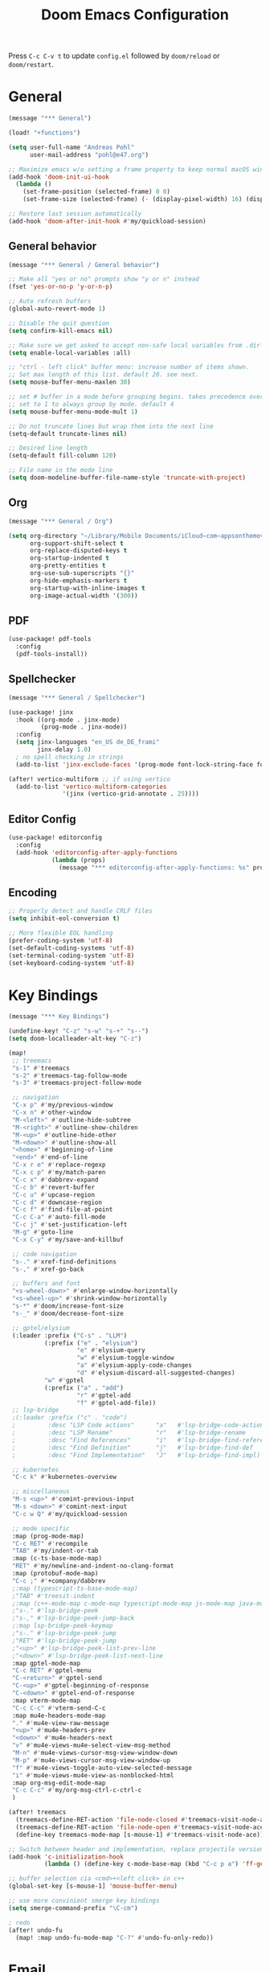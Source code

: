 #+title: Doom Emacs Configuration
#+startup: overview

Press =C-c C-v t= to update =config.el= followed by ~doom/reload~ or ~doom/restart~.

* General

#+begin_src emacs-lisp :tangle yes
(message "*** General")

(load! "+functions")

(setq user-full-name "Andreas Pohl"
      user-mail-address "pohl@e47.org")

;; Maximize emacs w/o setting a frame property to keep normal macOS window management working
(add-hook 'doom-init-ui-hook
  (lambda ()
    (set-frame-position (selected-frame) 0 0)
    (set-frame-size (selected-frame) (- (display-pixel-width) 16) (display-pixel-height) t)))

;; Restore last session automatically
(add-hook 'doom-after-init-hook #'my/quickload-session)
#+end_src

** General behavior

#+begin_src emacs-lisp :tangle yes
(message "*** General / General behavior")

;; Make all "yes or no" prompts show "y or n" instead
(fset 'yes-or-no-p 'y-or-n-p)

;; Auto refresh buffers
(global-auto-revert-mode 1)

;; Disable the quit question
(setq confirm-kill-emacs nil)

;; Make sure we get asked to accept non-safe local variables from .dir-locals.el files
(setq enable-local-variables :all)

;; "ctrl - left click" buffer menu: increase number of items shown.
;; Set max length of this list. default 20. see next.
(setq mouse-buffer-menu-maxlen 30)

;; set # buffer in a mode before grouping begins. takes precedence over previous
;; set to 1 to always group by mode. default 4
(setq mouse-buffer-menu-mode-mult 1)

;; Do not truncate lines but wrap them into the next line
(setq-default truncate-lines nil)

;; Desired line length
(setq-default fill-column 120)

;; File name in the mode line
(setq doom-modeline-buffer-file-name-style 'truncate-with-project)
#+end_src

** Org

#+begin_src emacs-lisp :tangle yes
(message "*** General / Org")

(setq org-directory "~/Library/Mobile Documents/iCloud~com~appsonthemove~beorg/Documents/org/"
      org-support-shift-select t
      org-replace-disputed-keys t
      org-startup-indented t
      org-pretty-entities t
      org-use-sub-superscripts "{}"
      org-hide-emphasis-markers t
      org-startup-with-inline-images t
      org-image-actual-width '(300))
#+end_src

** PDF

#+begin_src emacs-lisp :tangle yes
(use-package! pdf-tools
  :config
  (pdf-tools-install))
#+end_src

** Spellchecker

#+begin_src emacs-lisp :tangle no
(message "*** General / Spellchecker")

(use-package! jinx
  :hook ((org-mode . jinx-mode)
         (prog-mode . jinx-mode))
  :config
  (setq jinx-languages "en_US de_DE_frami"
        jinx-delay 1.0)
  ; no spell checking in strings
  (add-to-list 'jinx-exclude-faces '(prog-mode font-lock-string-face font-lock-comment-face)))

(after! vertico-multiform ;; if using vertico
  (add-to-list 'vertico-multiform-categories
               '(jinx (vertico-grid-annotate . 25))))
#+end_src

** Editor Config

#+begin_src emacs-lisp :tangle no
(use-package! editorconfig
  :config
  (add-hook 'editorconfig-after-apply-functions
            (lambda (props)
              (message "*** editorconfig-after-apply-functions: %s" props))))
#+end_src
** Encoding

#+begin_src emacs-lisp :tangle yes
;; Properly detect and handle CRLF files
(setq inhibit-eol-conversion t)

;; More flexible EOL handling
(prefer-coding-system 'utf-8)
(set-default-coding-systems 'utf-8)
(set-terminal-coding-system 'utf-8)
(set-keyboard-coding-system 'utf-8)
#+end_src

* Key Bindings

#+begin_src emacs-lisp :tangle yes
(message "*** Key Bindings")

(undefine-key! "C-z" "s-w" "s-+" "s--")
(setq doom-localleader-alt-key "C-z")

(map!
 ;; treemacs
 "s-1" #'treemacs
 "s-2" #'treemacs-tag-follow-mode
 "s-3" #'treemacs-project-follow-mode

 ;; navigation
 "C-x p" #'my/previous-window
 "C-x n" #'other-window
 "M-<left>" #'outline-hide-subtree
 "M-<right>" #'outline-show-children
 "M-<up>" #'outline-hide-other
 "M-<down>" #'outline-show-all
 "<home>" #'beginning-of-line
 "<end>" #'end-of-line
 "C-x r e" #'replace-regexp
 "C-x c p" #'my/match-paren
 "C-c x" #'dabbrev-expand
 "C-c b" #'revert-buffer
 "C-c u" #'upcase-region
 "C-c d" #'downcase-region
 "C-c f" #'find-file-at-point
 "C-c C-a" #'auto-fill-mode
 "C-c j" #'set-justification-left
 "M-g" #'goto-line
 "C-x C-y" #'my/save-and-killbuf

 ;; code navigation
 "s-." #'xref-find-definitions
 "s-," #'xref-go-back

 ;; buffers and font
 "<s-wheel-down>" #'enlarge-window-horizontally
 "<s-wheel-up>" #'shrink-window-horizontally
 "s-*" #'doom/increase-font-size
 "s-_" #'doom/decrease-font-size

 ;; gptel/elysium
 (:leader :prefix ("C-s" . "LLM")
          (:prefix ("e" . "elysium")
                   "e" #'elysium-query
                   "w" #'elysium-toggle-window
                   "a" #'elysium-apply-code-changes
                   "d" #'elysium-discard-all-suggested-changes)
          "w" #'gptel
          (:prefix ("a" . "add")
                   "r" #'gptel-add
                   "f" #'gptel-add-file))
 ;; lsp-bridge
 ;(:leader :prefix ("c" . "code")
 ;         :desc "LSP Code actions"      "a"   #'lsp-bridge-code-action
 ;         :desc "LSP Rename"            "r"   #'lsp-bridge-rename
 ;         :desc "Find References"       "i"   #'lsp-bridge-find-references
 ;         :desc "Find Definition"       "j"   #'lsp-bridge-find-def
 ;         :desc "Find Implementation"   "J"   #'lsp-bridge-find-impl)

 ;; kubernetes
 "C-c k" #'kubernetes-overview

 ;; miscellaneous
 "M-s <up>" #'comint-previous-input
 "M-s <down>" #'comint-next-input
 "C-c w Q" #'my/quickload-session

 ;; mode specific
 :map (prog-mode-map)
 "C-c RET" #'recompile
 "TAB" #'my/indent-or-tab
 :map (c-ts-base-mode-map)
 "RET" #'my/newline-and-indent-no-clang-format
 :map (protobuf-mode-map)
 "C-c ;" #'+company/dabbrev
 ;:map (typescript-ts-base-mode-map)
 ;"TAB" #'treesit-indent
 ;:map (c++-mode-map c-mode-map typescript-mode-map js-mode-map java-mode-map)
 ;"s-." #'lsp-bridge-peek
 ;"s-," #'lsp-bridge-peek-jump-back
 ;:map lsp-bridge-peek-keymap
 ;"s-." #'lsp-bridge-peek-jump
 ;"RET" #'lsp-bridge-peek-jump
 ;"<up>" #'lsp-bridge-peek-list-prev-line
 ;"<down>" #'lsp-bridge-peek-list-next-line
 :map gptel-mode-map
 "C-c RET" #'gptel-menu
 "C-<return>" #'gptel-send
 "C-<up>" #'gptel-beginning-of-response
 "C-<down>" #'gptel-end-of-response
 :map vterm-mode-map
 "C-c C-c" #'vterm-send-C-c
 :map mu4e-headers-mode-map
 "." #'mu4e-view-raw-message
 "<up>" #'mu4e-headers-prev
 "<down>" #'mu4e-headers-next
 "v" #'mu4e-views-mu4e-select-view-msg-method
 "M-n" #'mu4e-views-cursor-msg-view-window-down
 "M-p" #'mu4e-views-cursor-msg-view-window-up
 "f" #'mu4e-views-toggle-auto-view-selected-message
 "i" #'mu4e-views-mu4e-view-as-nonblocked-html
 :map org-msg-edit-mode-map
 "C-c C-c" #'my/org-msg-ctrl-c-ctrl-c
 )

(after! treemacs
  (treemacs-define-RET-action 'file-node-closed #'treemacs-visit-node-ace)
  (treemacs-define-RET-action 'file-node-open #'treemacs-visit-node-ace)
  (define-key treemacs-mode-map [s-mouse-1] #'treemacs-visit-node-ace))

;; Switch between header and implementation, replace projectile version as this one here works outside of projects
(add-hook 'c-initialization-hook
          (lambda () (define-key c-mode-base-map (kbd "C-c p a") 'ff-get-other-file)))

;; buffer selection cia <cmd>+<left click> in c++
(global-set-key [s-mouse-1] 'mouse-buffer-menu)

;; use more convinient smerge key bindings
(setq smerge-command-prefix "\C-cm")

; redo
(after! undo-fu
  (map! :map undo-fu-mode-map "C-?" #'undo-fu-only-redo))
#+end_src

* Email

I'm using mu4e and org-msg coming with doom. Unfortunately org-msg needs some fixing to work properly.

#+begin_src emacs-lisp :tangle yes
(message "*** Email")

(use-package! mu4e
  ;; Fix the setup of org-msg for mu4e
  :init (add-hook 'org-msg-mode-hook
                  (lambda ()
                    (org-msg-mode-mu4e)
                    (org-msg-edit-mode-mu4e)
                    ;; this fixes the problem of not closing the edit buffer properly
                    (add-hook 'message-sent-hook
                              (lambda ()
                                (my/message-kill-buffer-no-query)
                                (mu4e-compose-post-restore-window-configuration)))))
  :config
  (setq mail-user-agent 'mu4e-user-agent ; important for org-msg
        mu4e-view-show-images t
        mu4e-compose-signature-auto-include nil
        mu4e-use-fancy-chars t
        mu4e-split-view 'vertical
        mu4e-headers-visible-columns 120

        ; send setup, see ~/.msmtprc
        sendmail-program (executable-find "msmtp")
        send-mail-function #'smtpmail-send-it
        message-sendmail-f-is-evil t
        message-sendmail-extra-arguments '("--read-envelope-from")

        message-send-mail-function #'message-send-mail-with-sendmail

        ; receive setup, see ~/.mbsyncrc
        mu4e-get-mail-command "mbsync --config ~/.mbsyncrc e47"
        mu4e-update-interval 300
        mu4e-headers-auto-update t

        ; bookmarks
        mu4e-bookmarks '((:name "Unread"
                          :query "maildir:/INBOX AND flag:unread"
                          :key ?i
                          :favorite t))

        ; dirs
        mu4e-drafts-folder "/Drafts"
        mu4e-sent-folder "/Sent"
        mu4e-trash-folder "/Trash"
        mu4e-refile-folder "/Archive"
        mu4e-maildir-shortcuts '((:maildir "/INBOX" :key ?i)
                                 (:maildir "/Sent" :key ?s)
                                 (:maildir "/Drafts" :key ?d)
                                 (:maildir "/Trash" :key ?t)
                                 (:maildir "/Junk" :key ?j)
                                 (:maildir "/Spam" :key ?g :hide-unread t))

        ; avoid replying to ourselves
        mu4e-compose-reply-ignore-address '("no-?reply" "pohl@e47.org")))

(use-package! mu4e-views
  :defer nil
  :after mu4e
  :config
  (setq mu4e-views-default-view-method "html" ;; make xwidgets default
        ;; when pressing n and p stay in the current window
        mu4e-views-next-previous-message-behaviour 'stick-to-current-window
        ;; automatically open messages when moving in the headers view
        mu4e-views-auto-view-selected-message t)
  (mu4e-views-mu4e-use-view-msg-method "gnus")) ;; select the default

(setq browse-url-browser-function 'browse-url-generic
      browse-url-generic-program "arc-cli"
      browse-url-generic-args '("new-little-arc"))

#+end_src

* Looks

#+begin_src emacs-lisp :tangle yes
(message "*** Looks")
#+end_src

** Theme

#+begin_src emacs-lisp :tangle yes
(setq doom-theme 'doom-city-lights)
#+end_src

** Font

#+begin_src emacs-lisp :tangle yes
(defvar my/fixed-font "Iosevka Comfy")
(defvar my/variable-font "Roboto")

(setq doom-font
      (font-spec :family my/fixed-font :size 13)
      doom-variable-pitch-font
      (font-spec :family my/variable-font :size 13))

;; zoom in/out steps
(setq doom-font-increment 1)
#+end_src

** Line numbers

#+begin_src emacs-lisp :tangle yes
;; This determines the style of line numbers in effect. If set to `nil', line
;; numbers are disabled. For relative line numbers, set this to `relative'.
(setq display-line-numbers-type t)

;; Always fixed font even in variable-pitch-mode
(set-face-attribute 'line-number nil :font my/fixed-font)
(set-face-attribute 'line-number-current-line nil :font my/fixed-font)
#+end_src

** Titlebar

#+begin_src emacs-lisp :tangle yes
;; Set the project name as frame title (window name in macOS)
(setq frame-title-format '("" "%b" (:eval
                                    (let ((project-name (projectile-project-name)))
                                      (unless (string= "-" project-name)
                                        (format " in [%s]" project-name))))))

(add-hook 'doom-init-ui-hook
  (lambda ()
    ;; Enable/disable toolbar mode to set the proper (minimal) titlebar height (macOS)
    (tool-bar-mode 1)
    (tool-bar-mode 0)))
#+end_src

** Treemacs

#+begin_src emacs-lisp :tangle yes
(after! treemacs
  (setq treemacs-width 45)
  (treemacs-follow-mode 1)
  (treemacs-project-follow-mode 1)
  (set-face-attribute 'treemacs-root-face nil :height 1.0)
  ;; treemacs png/svg special icons don't look great, so we patch the icon set
  (add-hook 'treemacs-mode-hook 'my/update-treemacs-icons))
#+end_src

** Org

#+begin_src emacs-lisp :tangle yes
(after! org-mode
  (setq org-support-shift-select t
        org-replace-disputed-keys t))

(use-package! org-modern
  :after org
  :hook ((org-mode . global-org-modern-mode)
         (org-mode . (lambda ()
                       ;; increase line spacing a little
                       (setq-local default-text-properties '(line-spacing 0.1 line-height 1.1)))))
  :config
  (setq org-modern-star 'replace
        org-modern-label-border 0.3
        org-modern-replace-stars "●●●●●"
        org-modern-todo-faces (quote (("WAIT" :inherit org-modern-todo :height 1.2 :foreground "goldenrod")
                                      ("HOLD" :inherit org-modern-todo :height 1.2 :foreground "indian red")
                                      ("DONE" :inherit org-modern-todo :height 1.2 :inverse-video nil
                                       :foreground "white" :distant-foreground "white" :background "grey25"))))
  ;; Make the document title a bit bigger
  (set-face-attribute 'org-document-title nil :font my/variable-font :weight 'bold :height 1.3 :underline t)
  ;; Resize headings
  (dolist (face '((org-level-1 . 1.1)
                  (org-level-2 . 1.1)
                  (org-level-3 . 1.1)
                  (org-level-4 . 1.1)
                  (org-level-5 . 1.1)
                  (org-level-6 . 1.1)
                  (org-level-7 . 1.1)
                  (org-level-8 . 1.1)))
    (set-face-attribute (car face) nil :font my/variable-font :height (cdr face))))

(after! org-modern-faces
  (set-face-attribute 'org-modern-symbol nil :family my/fixed-font))

(use-package! mixed-pitch
  :after org
  :hook (org-mode . mixed-pitch-mode))
#+end_src

** PGmacs

The pgmacs theme is not cool.... this is not complete, but sets some reasonable colors for browsing.

#+begin_src emacs-lisp :tangle yes
(use-package! pgmacs
  :config
  (set-face-attribute 'pgmacs-table-data nil :foreground "gray")
  (set-face-attribute 'pgmacs-column-foreign-key nil :foreground "orange")
  (setq pgmacs-row-colors '("#1D252C" "#181E24")
        pgmacs-deleted-color "#B93448")
  )
#+end_src

** Tags

Not compatible with org-mode / org-modern.

#+begin_src emacs-lisp :tangle no
(use-package! svg-tag-mode
  :defer t
  :config
  (setq svg-tag-tags
      '(("TODO" . ((lambda (tag) (svg-tag-make "TODO"))))
        ("FIXME" . ((lambda (tag) (svg-tag-make "FIXME")))))
  ))
#+end_src

* Coding

** General coding settings

#+begin_src emacs-lisp :tangle yes
(message "*** Coding / General")

;; Compilation buffer: stop at the first error and skip warnings
(setq compilation-scroll-output 'next-error
      compilation-skip-threshold 2)
#+end_src

Setup mappings to switch between C++ headers and implementation files.

#+begin_src emacs-lisp :tangle yes
(defvar my/cpp-other-file-alist
  '(("\\.cpp\\'" (".h" ".hpp" ".ipp"))
    ("\\.ipp\\'" (".hpp" ".cpp"))
    ("\\.hpp\\'" (".ipp" ".cpp"))
    ("\\.cxx\\'" (".hxx" ".ixx"))
    ("\\.ixx\\'" (".cxx" ".hxx"))
    ("\\.hxx\\'" (".ixx" ".cxx"))
    ("\\.cc\\'" (".h" ".hh"))
    ("\\.mm\\'" (".h"))
    ("\\.m\\'" (".h"))
    ("\\.c\\'" (".h"))
    ("\\.h\\'" (".cpp" ".cc" ".cxx" ".c" ".mm"))))

(setq-default ff-other-file-alist 'my/cpp-other-file-alist)
#+end_src

Setup C++ custom indention via ~clang-format~.  (/Deprecated in favor of tree-sitter, see below)/

#+begin_src emacs-lisp :tangle no
(add-hook 'c-mode-common-hook 'my/clang-format-indent)
(add-hook 'c++-mode-hook 'my/clang-format-indent)
#+end_src

Make sure projectile show vertico completions.

#+begin_src emacs-lisp :tangle yes
(setq projectile-completion-system 'default)
#+end_src

** Git

#+begin_src emacs-lisp :tangle yes
(message "*** Coding / Git")

;; Make the git summary line longer
(after! magit
  (setq git-commit-summary-max-length 120))
#+end_src

** Code completion and linting (LSP / lsp-bridge)

To make this work
- set tange to yes below
- deactivate lsp-mode
- in init.el:
  - disable company and remove all +lsp flags
- in packages.el:
  - enable lsp-brdge and flymake-bidge

#+begin_src emacs-lisp :tangle no
(message "*** Coding / LSP - lsp-bridge")

(use-package! yasnippet
  :ensure t
  :config
  (yas-global-mode 1))

(use-package! orderless
  :ensure t
  :custom
  (completion-styles '(orderless basic))
  (completion-category-overrides '((file (styles basic partial-completion)))))

(use-package! lsp-bridge
  :init
  ;; JAVA: Automatically generate custom configurations based on the project and add
  ;; necessary startup parameters.
  (require 'lsp-bridge-jdtls)

  :config
  (setq lsp-bridge-enable-log nil
        lsp-bridge-enable-mode-line t
        lsp-bridge-enable-completion-in-string t
        lsp-bridge-enable-hover-diagnostic t
        lsp-bridge-enable-org-babel t
        ;; Enable automatic dependency import. Currently, there is no code action. When completing
        ;; code, this allows importing the corresponding dependencies. It is recommended to enable it.
        lsp-bridge-enable-auto-import t
        acm-enable-tabnine t
        acm-enable-capf t
        acm-candidate-match-function 'orderless-flex
        acm-backend-lsp-match-mode 'prefix)
  ;; enable objective c by default
  (append lsp-bridge-default-mode-hooks '(objc-mode))

  ;; When jumping to a definition out of a peek window, I want to leave peek mode
  ;; BUT I also want to be able to jump back. This restores jump back info after
  ;; leaving peek mode.
  (advice-add 'lsp-bridge-peek-jump :before #'my/lsp-bridge-pre-peek-jump)
  (advice-add 'lsp-bridge-peek-jump :after #'my/lsp-bridge-post-peek-jump)
  (advice-add 'lsp-bridge-peek-jump-back :before #'my/lsp-bridge-peek-jump-back)
  (my/enable-global-lsp-bridge-mode))

;; Enable the lsp-bridge flymake backend
(use-package! flymake-bridge
  :after flymake
  :hook (lsp-bridge-mode-hook . flymake-bridge-setup))

;; Disable flymake for elisp
(add-hook 'emacs-lisp-mode-hook (lambda () (flymake-mode -1)))
#+end_src

** Code completion and linting (LSP / lsp-mode)

#+begin_src emacs-lisp :tangle yes
(message "*** Coding / LSP - lsp-mode")
(use-package! lsp-mode
  :defer t
  :hook ((c++-ts-mode . lsp-deferred)
         (java-ts-mode . lsp-deferred)
         (python-ts-mode . lsp-deferred))
  :config
  (setq lsp-disabled-clients '(ccls)
        lsp-idle-delay 0.9
        lsp-file-watch-threshold 2000
        lsp-restart 'auto-restart
        lsp-ui-doc-enable nil
        lsp-enable-indentation nil
        ;; Use xcode's clangd
        lsp-clients-clangd-executable "/Applications/Xcode.app/Contents/Developer/Toolchains/XcodeDefault.xctoolchain/usr/bin/clangd"
        lsp-clients-clangd-args '("--log=error"
                                  "--background-index"
                                  "--clang-tidy"
                                  "--completion-style=detailed"
                                  "--header-insertion=never"
                                  "--pretty")
        ;; Disable some pygthon warnings
        lsp-pylsp-plugins-flake8-ignore "E128,E261,E265,E302,E401,E501,E713,E741"
        lsp-pylsp-plugins-pydocstyle-enabled nil
        lsp-pylsp-plugins-mccabe-threshold 40
        ;lsp-tailwindcss-add-on-mode t
        ;; Java setup
        lsp-java-server-install-dir "/Users/andreas/tools/jdtls"
        lsp-java-jdt-ls-prefer-native-command t
        lsp-java-configuration-update-build-configuration "interactive")

  ;; Use an alternative typescript lsp, install via npm
  ;; npm install -g @vtsls/language-server
  ;(lsp-register-client
  ; (make-lsp-client
  ;  :new-connection (lsp-stdio-connection
  ;                   (lambda ()
  ;                     `("node" ,(expand-file-name "~/.nvm/versions/node/v20.12.2/bin/vtsls") "--stdio")))
  ;  :priority -1
  ;  :major-modes '(typescript-mode)
  ;  :server-id 'vtsls))
  )

;; Java LSP configuration is now included directly in the lsp-mode config block

(add-hook 'typescript-ts-mode-hook
          (lambda ()
            ;(setq-local lsp-enabled-clients '(eslint tailwindcss ts-ls))
            (setq-local lsp-enabled-clients '(ts-ls eslint))
            (lsp-deferred)))

(add-hook 'tsx-ts-mode-hook
          (lambda ()
            ;(setq-local lsp-enabled-clients '(eslint tailwindcss ts-ls))
            (setq-local lsp-enabled-clients '(ts-ls eslint))
            (lsp-deferred)))

;; Set flycheck cpp standard
(add-hook 'c++-ts-mode-hook
          (lambda ()
            (setq flycheck-clang-language-standard "c++17")))

#+end_src

** Debugging

FIXME: This does not work properly yet.

#+begin_src emacs-lisp :tangle yes
(message "*** Coding / Debugging")

(use-package! dap-mode
  :after lsp-mode
  :config
  (require 'dap-launch)
  (require 'dap-java)
  (require 'dap-lldb)

  (setq dap-lldb-debug-program '("/Applications/Xcode.app/Contents/Developer/usr/bin/lldb-dap"))

  (dap-mode 1)
  (dap-ui-mode 1)
  (dap-ui-controls-mode 1)
  (dap-tooltip-mode 1)
  (dap-auto-configure-mode 1)

  ;(require 'dap-codelldb)
  ;(dap-codelldb-setup)

  ;; Register a default debug template for C++ projects
  ;;(dap-register-debug-template
  ;;  "C++ LLDB::Run"
  ;;  (list :type "lldb"
  ;;        :request "launch"
  ;;        :name "C++ LLDB::Run"
  ;;        :program "${workspaceFolder}/"
  ;;        :cwd nil))
  (dap-register-debug-template
  "lldb-dap ms"
  (list :type "lldb"
        :request "launch"
        :name "lldb-dap ms"
        :program "${workspaceFolder}/build-dev/bin/sdna-mediaserver"
        :args nil
        :cwd nil
        :stopOnEntry t
        :preLaunchTask "lldb-dap"
        :environment nil
        :debugger-args nil))
  (dap-register-debug-template
   "C++ LLDB Debug MS"
   (list :type "lldb-vscode"
         :request "launch"
         :name "C++ LLDB Debug MS"
         :program "${workspaceFolder}/build-dev/bin/sdna-mediaserver"
         :args '()
         :cwd "${workspaceFolder}"
         :stopAtEntry nil
         :externalConsole nil))
  )
#+end_src

** Mode Mapping

#+begin_src emacs-lisp :tangle yes
(message "*** Coding / Mode Mapping")

(setq auto-mode-alist
      (append '(("\\.app$"                  . c++-ts-mode)
                ("\\.bat$"                  . rexx-mode)        ; to edit batchfiles
                ("\\.bib$"                  . bibtex-mode)      ;
                ("\\.btm$"                  . rexx-mode)
                ("\\.C$"                    . c++-ts-mode)
                ("\\.i$"                    . c++-ts-mode)         ; SWIG: use c++-mode
                ("\\.cc$"                   . c++-ts-mode)
                ("\\.cpp$"                  . c++-ts-mode)
                ("\\.H$"                    . c++-ts-mode)
                ("\\.h$"                    . c++-ts-mode)
                ("\\.hi$"                   . c-ts-mode)
                ("\\.hpp$"                  . c++-ts-mode)
                ("\\.idl$"                  . c++-ts-mode)
                ("\\.c$"                    . c-ts-mode)           ; to edit C code
                ("\\.sqc$"                  . c-ts-mode)           ; NON-Preprocessed C with DB/2 SQL
                ("\\.rc$"                   . c-ts-mode)           ; Files from rc are also smth like c
                ("\\.rci$"                  . c-ts-mode)           ; Files from rc are also smth like c
                ("\\.rcx$"                  . c-ts-mode)           ; Files from rc are also smth like c
                ("\\.cmd$"                  . rexx-mode)        ; to edit REXX-Skripte
                ("\\.c?ps$"                 . postscript-mode)  ; Fuer postscript-files
                ("\\.tex$"                  . latex-mode)       ; tbd
                ("\\.sm$"                   . latex-mode)       ;
                ("\\.sty$"                  . latex-mode)       ;
                ("\\.mak$"                  . makefile-mode)
                ("makefile$"                . makefile-mode)
                ("\\.java$"                 . java-ts-mode)
                ("\\.jav$"                  . java-ts-mode)
                ("\\.py$"                   . python-mode)
                ("\\.xh$"                   . c++-ts-mode)
                ("\\.xih$"                  . c++-ts-mode)
                ("\\.in$"                   . m4-mode)
                ("\\.\\([pP][Llm]\\|al\\)$" . cperl-mode)
                ("\\.pod$"                  . cperl-mode)
                ("\\.puml$"                 . plantuml-mode)
                ("\\.ino$"                  . c++-ts-mode)
                ("\\.ts$"                   . typescript-ts-mode)
                ("\\.tsx$"                  . jtsx-tsx-mode)
                ) auto-mode-alist))

(use-package! jtsx
  :custom
  (jtsx-enable-all-syntax-highlighting-features t))
#+end_src

** Tree-Sitter

#+begin_src emacs-lisp :tangle yes
(message "*** Coding / Tree-Sitter")

;;(add-to-list 'major-mode-remap-alist '(js-ts-mode . js-mode))
;;(add-to-list 'major-mode-remap-alist '(typescript-ts-mode . typescript-mode))
;;(add-to-list 'major-mode-remap-alist '(tsx-ts-mode . typescript-mode))

(use-package! treesit
  :config
  (setq treesit-font-lock-level 4
        treesit-language-source-alist
        '((c "https://github.com/tree-sitter/tree-sitter-c")
          (cpp "https://github.com/tree-sitter/tree-sitter-cpp")
          (proto "https://github.com/Clement-Jean/tree-sitter-proto")
          (java "https://github.com/tree-sitter/tree-sitter-java")
          (javascript "https://github.com/tree-sitter/tree-sitter-javascript")
          (typescript "https://github.com/tree-sitter/tree-sitter-typescript" "master" "typescript/src")
          (tsx "https://github.com/tree-sitter/tree-sitter-typescript" "master" "tsx/src")
          (json "https://github.com/tree-sitter/tree-sitter-json")
          (yaml "https://github.com/ikatyang/tree-sitter-yaml")
          (python "https://github.com/tree-sitter/tree-sitter-python")
          (cmake "https://github.com/uyha/tree-sitter-cmake")
          (bash "https://github.com/tree-sitter/tree-sitter-bash")))

  ;; Map major modes to their tree-sitter equivalents
  (setq major-mode-remap-alist
        '((c-mode . c-ts-mode)
          (c++-mode . c++-ts-mode)
          (c-or-c++-mode . c-or-c++-ts-mode)
                                        ;(protobuf-mode . proto-ts-mode)
          (java-mode . java-ts-mode)
          (js-mode . js-ts-mode)
          (typescript-mode . typescript-ts-mode)
          (javascript-mode . js-ts-mode)
          (json-mode . json-ts-mode)
          (yaml-mode . yaml-ts-mode)
          (sh-mode . bash-ts-mode)
          (cmake-mode . cmake-ts-mode)
          (python-mode . python-ts-mode))))

#+end_src

** Format / Indention

I'm using clang-format for c++ and google-java-format for java.

#+begin_src emacs-lisp :tangle yes
(use-package! clang-format
  :init
  ;; update the indent style to disable namespace indention with treesit-indent
  (defun my/c-ts-indent-style-no-namespace()
    `(((n-p-gp nil nil "namespace_definition") grand-parent 0)
      ,@(alist-get 'gnu (c-ts-mode--indent-styles 'cpp))))
  :config
  (add-hook 'c-ts-base-mode-hook
            (lambda ()
              ;; clang-format based indention
              (setq indent-line-function 'my/clang-format-on-indent
                    indent-region-function 'my/clang-format-indent-region
                    ;; for newline-and-indent (RET key binding) we fall back to
                    ;; treesit-indent, so lets disable namespace indention
                    c-ts-mode-indent-style #'my/c-ts-indent-style-no-namespace)
              ;(add-hook 'before-save-hook 'my/clang-format-buffer nil 'local)
              (electric-indent-mode -1))))

(setq google-java-format-executable "/opt/homebrew/bin/google-java-format")
(add-hook 'java-ts-mode-hook
            (lambda ()
              ;; google-java-format based indention
              (setq indent-line-function 'my/google-java-format-on-indent
                    indent-region-function 'my/google-java-format-indent-region)
              (add-hook 'before-save-hook 'google-java-format-buffer nil 'local)))

#+end_src

** Templates

#+begin_src emacs-lisp :tangle yes
(message "*** Coding / Templates")

;; Set up default file templates based on the project
(set-file-template! "\\.hpp$" :trigger "__hpp" :mode 'c++-mode)
(set-file-template! "\\.cpp$" :trigger "__cpp" :mode 'c++-mode)
(set-file-template! "syncdna.*\\.hpp$" :trigger "sdna_hpp" :mode 'c++-mode)
(set-file-template! "syncdna.*\\.cpp$" :trigger "sdna_cpp" :mode 'c++-mode)
(set-file-template! "AudioGridder.*\\.hpp$" :trigger "ag_hpp" :mode 'c++-mode)
(set-file-template! "AudioGridder.*\\.cpp$" :trigger "ag_cpp" :mode 'c++-mode)
#+end_src

_FIXME:_ Automatically find and insert a template after creating a new file. Need to find out who is writing the file
immediately after calling ~find-file~. As this is happening, the file-templates do not get applied, as the file already
exists when the check gets executed.

#+begin_src emacs-lisp :tangle yes
(add-hook 'find-file-hook
          (lambda ()
            (when (and (= (buffer-size) 0))
              (+file-templates/apply))))
#+end_src

** Terminal

Enable/disable vterm-copy-mode automatically when scrolling up/down via mouse.

#+begin_src emacs-lisp :tangle yes
(message "*** Coding / Terminal")

;(advice-add 'mwheel-scroll :after #'my/scroll-mouse-handler)
#+end_src

** Compilation buffer

Automatically hide the compilation buffer when successful. Keep it open otherwise.

This is based on: https://stackoverflow.com/questions/11043004/emacs-compile-buffer-auto-close

#+begin_src emacs-lisp :tangle yes
(message "*** Coding / Compilation Buffer")

(add-hook 'compilation-start-hook 'my/compilation-started)
(add-hook 'compilation-finish-functions 'my/hide-compile-buffer-if-successful)
#+end_src

** Kubernetes

#+begin_src emacs-lisp :tangle yes
(use-package! kubernetes)
#+end_src

** Databases

*** PGmacs

Setup a default connection function for pgmacs

#+begin_src emacs-lisp :tangle yes
(use-package! pgmacs
  :init
  ;; local dev
  (defun my/postgres-trunk-dev ()
    (interactive)
    (pgmacs-open-string "dbname=trunk user=postgres password=password"))
)
#+end_src


*** EJC-SQL

#+begin_src emacs-lisp :tangle yes
(use-package! ejc-sql
  :config
  (setq clomacs-httpd-default-port 8595
        ejc-complete-on-dot t
        ejc-result-table-impl 'ejc-result-mode)
  (require 'ejc-autocomplete)
  (add-hook 'ejc-sql-minor-mode-hook
            (lambda ()
              (auto-complete-mode t)
              (ejc-ac-setup)))
  (require 'ejc-company)
  (push 'ejc-company-backend company-backends)
  (add-hook 'ejc-sql-minor-mode-hook
            (lambda ()
              (company-mode t)))
  (add-hook 'ejc-sql-minor-mode-hook
          (lambda ()
            (ejc-eldoc-setup))))
#+end_src


**** Connections

#+begin_src emacs-lisp :tangle yes
(ejc-create-connection
 "trunk-local-dev"
 :classpath (concat "~/.m2/repository/org.postgresql/postgresql/42.6.0/"
                    "postgresql-42.6.0.jar")
 :subprotocol "postgresql"
 :subname "//localhost:5432/trunk"
 :user "postgres"
 :password "password"
 :sslmode nil)

(ejc-create-connection
 "trunk-staging"
 :classpath (concat "~/.m2/repository/org.postgresql/postgresql/42.6.0/"
                    "postgresql-42.6.0.jar")
 :subprotocol "postgresql"
 :subname "//syncdna-staging-rds.cvoa2ia260p9.us-east-2.rds.amazonaws.com:5432/trunk"
 :user "app"
 :password "QR0_{HN4A@Ieu5Yb<Xb8"
 :sslmode nil)

(ejc-create-connection
 "authn-staging"
 :classpath (concat "~/.m2/repository/org.postgresql/postgresql/42.6.0/"
                    "postgresql-42.6.0.jar")
 :subprotocol "postgresql"
 :subname "//syncdna-staging-rds.cvoa2ia260p9.us-east-2.rds.amazonaws.com:5432/authn"
 :user "app"
 :password "QR0_{HN4A@Ieu5Yb<Xb8"
 :sslmode nil)
#+end_src

** gRPC

#+begin_src emacs-lisp :tangle yes
(load! "grpclient-mode")
(load! "grpclient")
(use-package! grpclient
  :init
  (add-to-list 'auto-mode-alist '("\\.grpc\\'" . grpclient-mode)))
#+end_src

** Claude Code

#+begin_src emacs-lisp :tangle yes
  (defun my/claude-code ()
    (interactive)
    (claude-code)
    (run-at-time 1 nil
                 (lambda ()
                   (claude-code-send-command "read ./CLAUDE.md carefully. make sure you follow all of the defined rules and settings for code style, comments, testing, the development process and diagnostics like using an lsp via mcp when available. use you your builtin read tool to read file instead of using an mcp." t))))
  (use-package! claude-code
    :config
    ;(setq claude-code-terminal-backend 'vterm)
    (claude-code-mode)

    ;; Configure claude-code buffers to display on the right
    (add-to-list 'display-buffer-alist
                 '("\\*claude:.*"
                   (display-buffer-in-side-window)
                   (side . right)
                   (window-width . 0.5)))

    (map! :map claude-code-command-map "c" #'my/claude-code)

    :bind-keymap ("C-s-x" . claude-code-command-map))
#+end_src

* AI Assistant (LLM)

#+begin_src emacs-lisp :tangle yes
(message "*** LLM")
#+end_src

** Elysium

Elysium is working similar to avante.nvim or cursor.ai or windsurf. Not as great yet, but usable. We are enabling smerge
manually, as elysium does not do this properly.

#+begin_src emacs-lisp :tangle yes
(use-package! elysium
  :defer t
  :custom
  (elysium-window-size 0.45)
  (elysium-window-style 'vertical)
  ; enable smerge-mode explicitely
  :hook (elysium-apply-changes . smerge-start-session))
#+end_src

** Gptel

Gptel is the LLM main module also used by elysium. I'm mostly using claude by anthropic for coding, so we make it the
default. All API keys got into =~/.gptel/=.

#+begin_src emacs-lisp :tangle yes
(use-package! gptel
  :defer t
  :custom
  (gptel-model 'claude-3-7-sonnet-20250219)
  :config
  (setq gptel-default-mode 'org-mode)

  ;; OpenAI
  (setq! gptel-api-key (my/read-file "~/.gptel/chatgpt.key"))

  ;; Google
  (defun gptel-gemini-api-key ()
    (my/read-file "~/.gptel/gemini.key"))
  (gptel-make-gemini "Gemini" :stream t
                     :key #'gptel-gemini-api-key)

  ;; Anthropic (default)
  (defun gptel-claude-api-key ()
    (my/read-file "~/.gptel/claude.key"))
  (setq gptel-backend
        (gptel-make-anthropic "Claude" :stream t
                              :key #'gptel-claude-api-key)))
#+end_src

